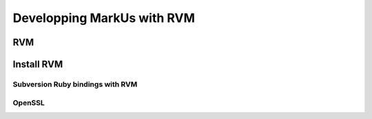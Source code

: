 ================================================================================
Developping MarkUs with RVM
================================================================================

RVM
================================================================================


Install RVM
================================================================================

Subversion Ruby bindings with RVM
--------------------------------------------------------------------------------

OpenSSL
--------------------------------------------------------------------------------


